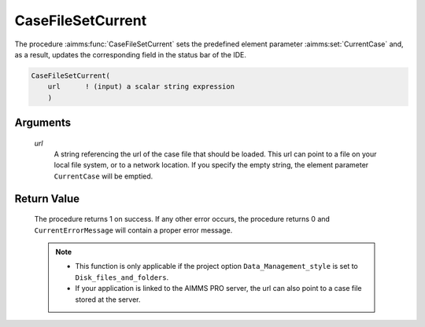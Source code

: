 .. aimms:procedure:: CaseFileSetCurrent(url)

.. _CaseFileSetCurrent:

CaseFileSetCurrent
==================

The procedure :aimms:func:`CaseFileSetCurrent` sets the predefined element
parameter :aimms:set:`CurrentCase` and, as a result, updates the corresponding field in
the status bar of the IDE.

.. code-block:: aimms

    CaseFileSetCurrent(
        url      ! (input) a scalar string expression
        )

Arguments
---------

    *url*
        A string referencing the url of the case file that should be loaded.
        This url can point to a file on your local file system, or to a network
        location. If you specify the empty string, the element parameter
        ``CurrentCase`` will be emptied.

Return Value
------------

    The procedure returns 1 on success. If any other error occurs, the
    procedure returns 0 and ``CurrentErrorMessage`` will contain a proper
    error message.

    .. note::

        -   This function is only applicable if the project option
            ``Data_Management_style`` is set to ``Disk_files_and_folders``.

        -   If your application is linked to the AIMMS PRO server, the url can
            also point to a case file stored at the server.

